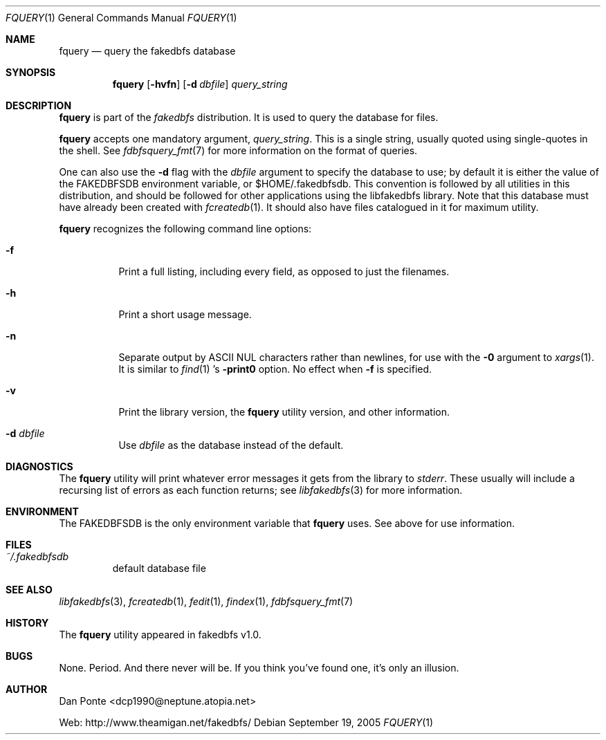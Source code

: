 .\" El manpage-o for findex
.\" (C)2005, Dan Ponte
.\" $Amigan: fakedbfs/fquery/fquery.1,v 1.4 2006/03/06 05:10:18 dcp1990 Exp $
.Dd September 19, 2005
.Dt FQUERY 1
.Os
.Sh NAME
.Nm fquery
.Nd query the fakedbfs database
.Sh SYNOPSIS
.Nm
.Op Fl hvfn
.Op Fl d Ar dbfile
.Ar query_string
.Sh DESCRIPTION
.Nm
is part of the
.Em fakedbfs
distribution. It is used to query the database for files.
.Pp
.Nm
accepts one mandatory argument,
.Ar query_string .
This is a single string, usually quoted using single-quotes in the shell.
See
.Xr fdbfsquery_fmt 7
for more information on the format of queries.
.Pp
One can also use the
.Fl d
flag with the
.Ar dbfile
argument to specify the database to use; by default it is either the value of
the FAKEDBFSDB environment variable, or $HOME/.fakedbfsdb. This convention is
followed by all utilities in this distribution, and should be followed for other
applications using the libfakedbfs library. Note that this database must have already
been created with
.Xr fcreatedb 1 .
It should also have files catalogued in it for maximum utility.
.Pp
.Nm
recognizes the following command line options:
.Bl -tag -width indent
.It Fl f
Print a full listing, including every field, as opposed to just the filenames.
.It Fl h
Print a short usage message.
.It Fl n
Separate output by ASCII NUL characters rather than newlines, for use with the
.Fl 0
argument to
.Xr xargs 1 .
It is similar to
.Xr find 1 's
.Fl print0
option. No effect when
.Fl f
is specified.
.It Fl v
Print the library version, the
.Nm
utility version, and other information.
.It Fl d Ar dbfile
Use
.Ar dbfile
as the database instead of the default.
.El
.Sh DIAGNOSTICS
The
.Nm
utility will print whatever error messages it gets from the library to
.Em stderr .
These usually will include a recursing list of errors as each function returns;
see
.Xr libfakedbfs 3
for more information.
.Sh ENVIRONMENT
The FAKEDBFSDB is the only environment variable that
.Nm
uses. See above for use information.
.Sh FILES
.Bl -tag -width fdbfs
.It Pa ~/.fakedbfsdb
default database file
.El
.Sh SEE ALSO
.Xr libfakedbfs 3 ,
.Xr fcreatedb 1 ,
.Xr fedit 1 ,
.Xr findex 1 ,
.Xr fdbfsquery_fmt 7
.Sh HISTORY
The
.Nm
utility appeared in fakedbfs v1.0.
.Sh BUGS
None. Period. And there never will be. If you think you've found one, it's only
an illusion.
.Sh AUTHOR
Dan Ponte <dcp1990@neptune.atopia.net>
.Pp
Web: http://www.theamigan.net/fakedbfs/
